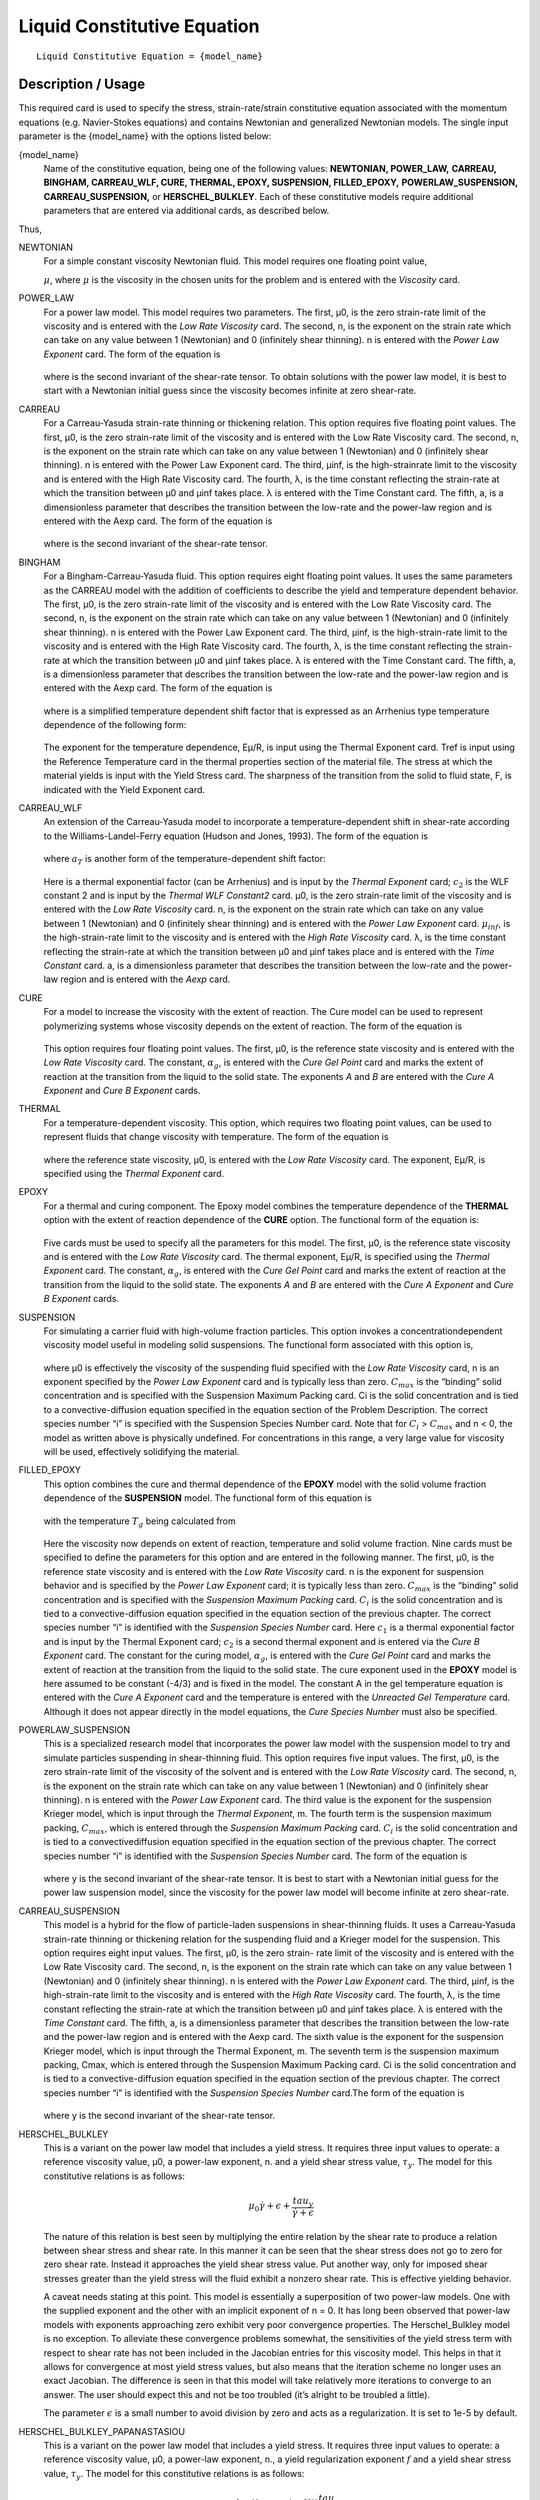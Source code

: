 ****************************
Liquid Constitutive Equation
****************************

::

   Liquid Constitutive Equation = {model_name}

-------------------
Description / Usage
-------------------

This required card is used to specify the stress, strain-rate/strain constitutive equation
associated with the momentum equations (e.g. Navier-Stokes equations) and contains
Newtonian and generalized Newtonian models. The single input parameter is the
{model_name} with the options listed below:


{model_name}     
    Name of the constitutive equation, being one of the following values:
    **NEWTONIAN, POWER_LAW,** **CARREAU, BINGHAM, CARREAU_WLF, CURE, THERMAL,
    EPOXY, SUSPENSION, FILLED_EPOXY,**             **POWERLAW_SUSPENSION,
    CARREAU_SUSPENSION,** or **HERSCHEL_BULKLEY**. Each of these
    constitutive models require additional parameters that are entered via
    additional cards, as    described below.                                                                               

Thus,

NEWTONIAN 
    For a simple constant viscosity Newtonian fluid. This model requires one floating point value, 

    :math:`\mu`, where :math:`\mu` is the viscosity in the chosen units for the problem and is     
    entered with the *Viscosity* card.                                                             
POWER_LAW
    For a power law model. This model requires two parameters. The first, μ0, is the zero          
    strain-rate limit of the viscosity and is entered with the *Low Rate Viscosity* card. The      
    second, n, is the exponent on the strain rate which can take on any value between 1 (Newtonian)
    and 0 (infinitely shear thinning). n is entered with the *Power Law Exponent* card. The form of
    the equation is                                                                                
                                                                                                   
    .. figure:: /figures/376_goma_physics.png                                                      
       :align: center                                                                              
       :width: 40%                                                                                 
                                                                                                   
    where is the second invariant of the shear-rate tensor. To obtain solutions with the power law 
    model, it is best to start with a Newtonian initial guess since the viscosity becomes infinite 
    at zero shear-rate.                                                                            
CARREAU              
    For a Carreau-Yasuda strain-rate thinning or thickening relation. This option requires five    
    floating point values. The first, μ0, is the zero strain-rate limit of the viscosity and is    
    entered with the Low Rate Viscosity card. The second, n, is the exponent on the strain rate    
    which can take on any value between 1 (Newtonian) and 0 (infinitely shear thinning). n is      
    entered with the Power Law Exponent card. The third, μinf, is the high-strainrate limit to the 
    viscosity and is entered with the High Rate Viscosity card. The fourth, λ, is the time constant
    reflecting the strain-rate at which the transition between μ0 and μinf takes place. λ is       
    entered with the Time Constant card. The fifth, a, is a dimensionless parameter that describes 
    the transition between the low-rate and the power-law region and is entered with the Aexp card.
    The form of the equation is                                                                    
                                                                                                   
    .. figure:: /figures/377_goma_physics.png                                                      
       :align: center                                                                              
       :width: 40%                                                                                 
                                                                                                   
    where is the second invariant of the shear-rate tensor.                                        

BINGHAM
    For a Bingham-Carreau-Yasuda fluid. This option requires eight floating point values. It uses  
    the same parameters as the CARREAU model with the addition of coefficients to describe the     
    yield and temperature dependent behavior. The first, μ0, is the zero strain-rate limit of the  
    viscosity and is entered with the Low Rate Viscosity card. The second, n, is the exponent on   
    the strain rate which can take on any value between 1 (Newtonian) and 0 (infinitely shear      
    thinning). n is entered with the Power Law Exponent card. The third, μinf, is the              
    high-strain-rate limit to the viscosity and is entered with the High Rate Viscosity card. The  
    fourth, λ, is the time constant reflecting the strain-rate at which the transition between μ0  
    and μinf takes place. λ is entered with the Time Constant card. The fifth, a, is a             
    dimensionless parameter that describes the transition between the low-rate and the power-law   
    region and is entered with the Aexp card. The form of the equation is                          
                                                                                                   
    .. figure:: /figures/378_goma_physics.png                                                      
       :align: center                                                                              
       :width: 40%                                                                                 
                                                                                                   
    where is a simplified temperature dependent shift factor that is expressed as an Arrhenius type
    temperature dependence of the following form:                                                  
                                                                                                   
    .. figure:: /figures/379_goma_physics.png                                                      
       :align: center                                                                              
       :width: 40%                                                                                 
                                                                                                   
    The exponent for the temperature dependence, Eμ/R, is input using the Thermal Exponent card.   
    Tref is input using the Reference Temperature card in the thermal properties section of the    
    material file. The stress at which the material yields is input with the Yield Stress card. The
    sharpness of the transition from the solid to fluid state, F, is indicated with the Yield      
    Exponent card.                                                                                 
CARREAU_WLF
    An extension of the Carreau-Yasuda model to incorporate a temperature-dependent shift in       
    shear-rate according to the Williams-Landel-Ferry equation (Hudson and Jones, 1993). The form  
    of the equation is                                                                             
                                                                                                   
    .. figure:: /figures/380_goma_physics.png                                                      
       :align: center                                                                              
       :width: 40%                                                                                 
                                                                                                   
    where :math:`a_T` is another form of the temperature-dependent shift factor:                   
                                                                                                   
    .. figure:: /figures/381_goma_physics.png                                                      
       :align: center                                                                              
       :width: 40%                                                                                 
                                                                                                   
    Here is a thermal exponential factor (can be Arrhenius) and is input by the *Thermal Exponent* 
    card; :math:`c_2` is the WLF constant 2 and is input by the *Thermal WLF Constant2* card. μ0,  
    is the zero strain-rate limit of the viscosity and is entered with the *Low Rate Viscosity*    
    card. n, is the exponent on the strain rate which can take on any value between 1 (Newtonian)  
    and 0 (infinitely shear thinning) and is entered with the *Power Law Exponent* card.           
    :math:`μ_{inf}`, is the high-strain-rate limit to the viscosity and is entered with the        
    *High Rate Viscosity* card. λ, is the time constant reflecting the strain-rate at which the    
    transition between μ0 and μinf takes place and is entered with the *Time Constant* card. a, is 
    a dimensionless parameter that describes the transition between the low-rate and the power-law 
    region and is entered with the *Aexp* card.                                                    
CURE
    For a model to increase the viscosity with the extent of reaction. The Cure model can be used  
    to represent polymerizing systems whose viscosity depends on the extent of reaction. The form  
    of the equation is                                                                             
                                                                                                   
    .. figure:: /figures/382_goma_physics.png                                                      
       :align: center                                                                              
       :width: 90%                                                                                 
                                                                                                   
    This option requires four floating point values. The first, μ0, is the reference state         
    viscosity and is entered with the *Low Rate Viscosity* card. The constant, :math:`α_g`, is     
    entered with the *Cure Gel Point* card and marks the extent of reaction at the transition from 
    the liquid to the solid state. The exponents *A* and *B* are entered with the *Cure A Exponent*
    and *Cure B Exponent* cards.                                                                   
THERMAL
    For a temperature-dependent viscosity. This option, which requires two floating point values,  
    can be used to represent fluids that change viscosity with temperature. The form of the        
    equation is                                                                                    
                                                                                                   
    .. figure:: /figures/383_goma_physics.png                                                      
       :align: center                                                                              
       :width: 40%                                                                                 
                                                                                                   
    where the reference state viscosity, μ0, is entered with the *Low Rate Viscosity* card. The    
    exponent, Eμ/R, is specified using the *Thermal Exponent* card.                                
EPOXY
    For a thermal and curing component. The Epoxy model combines the temperature dependence of the 
    **THERMAL** option with the extent of reaction dependence of the **CURE** option. The          
    functional form of the equation is:                                                            
                                                                                                   
    .. figure:: /figures/384_goma_physics.png                                                      
       :align: center                                                                              
       :width: 40%                                                                                 
                                                                                                   
    Five cards must be used to specify all the parameters for this model. The first, μ0, is the    
    reference state viscosity and is entered with the *Low Rate Viscosity* card. The thermal       
    exponent, Eμ/R, is specified using the *Thermal Exponent* card. The constant, :math:`α_g`, is  
    entered with the *Cure Gel Point* card and marks the extent of reaction at the transition from 
    the liquid to the solid state. The exponents *A* and *B* are entered with the *Cure A Exponent*
    and *Cure B Exponent* cards.                                                                   
SUSPENSION
    For simulating a carrier fluid with high-volume fraction particles. This option invokes a      
    concentrationdependent viscosity model useful in modeling solid suspensions. The functional    
    form associated with this option is,                                                           
                                                                                                   
    .. figure:: /figures/385_goma_physics.png                                                      
       :align: center                                                                              
       :width: 40%                                                                                 
                                                                                                   
    where μ0 is effectively the viscosity of the suspending fluid specified with the               
    *Low Rate Viscosity* card, n is an exponent specified by the *Power Law Exponent* card and is  
    typically less than zero. :math:`C_{max}` is the “binding” solid concentration and is specified
    with the Suspension Maximum Packing card. Ci is the solid concentration and is tied to a       
    convective-diffusion equation specified in the equation section of the Problem Description. The
    correct species number “i” is specified with the Suspension Species Number card. Note that for 
    :math:`C_i` > :math:`C_{max}` and n < 0, the model as written above is physically undefined.   
    For concentrations in this range, a very large value for viscosity will be used, effectively   
    solidifying the material.                                                                      
FILLED_EPOXY
    This option combines the cure and thermal dependence of the **EPOXY** model with the solid     
    volume fraction dependence of the **SUSPENSION** model. The functional form of this equation is
                                                                                                   
    .. figure:: /figures/386_goma_physics.png                                                      
       :align: center                                                                              
       :width: 90%                                                                                 
                                                                                                   
    with the temperature :math:`T_g` being calculated from                                         
                                                                                                   
    .. figure:: /figures/387_goma_physics.png                                                      
       :align: center                                                                              
       :width: 90%                                                                                 
                                                                                                   
    Here the viscosity now depends on extent of reaction, temperature and solid volume fraction.   
    Nine cards must be specified to define the parameters for this option and are entered in the   
    following manner. The first, μ0, is the reference state viscosity and is entered with the *Low 
    Rate Viscosity* card. n is the exponent for suspension behavior and is specified by the *Power 
    Law Exponent* card; it is typically less than zero. :math:`C_{max}` is the “binding” solid     
    concentration and is specified with the *Suspension Maximum Packing* card. :math:`C_i` is the  
    solid concentration and is tied to a convective-diffusion equation specified in the equation   
    section of the previous chapter. The correct species number “i” is identified with the         
    *Suspension Species Number* card. Here :math:`c_1` is a thermal exponential factor and is input
    by the Thermal Exponent card; :math:`c_2` is a second thermal exponent and is entered via the  
    *Cure B Exponent* card. The constant for the curing model, :math:`α_g`, is entered with the    
    *Cure Gel Point* card and marks the extent of reaction at the transition from the liquid to the
    solid state. The cure exponent used in the **EPOXY** model is here assumed to be constant      
    (-4/3) and is fixed in the model. The constant A in the gel temperature equation is entered    
    with the *Cure A Exponent* card and the temperature is entered with the *Unreacted Gel         
    Temperature* card. Although it does not appear directly in the model equations, the *Cure      
    Species Number* must also be specified.                                                        
POWERLAW_SUSPENSION
    This is a specialized research model that incorporates the power law model with the suspension 
    model to try and simulate particles suspending in shear-thinning fluid. This option requires   
    five input values. The first, μ0, is the zero strain-rate limit of the viscosity of the        
    solvent and is entered with the *Low Rate Viscosity* card. The second, n, is the exponent on   
    the strain rate which can take on any value between 1 (Newtonian) and 0 (infinitely shear      
    thinning). n is entered with the *Power Law Exponent* card. The third value is the exponent for
    the suspension Krieger model, which is input through the *Thermal Exponent*, m. The fourth term
    is the suspension maximum packing, :math:`C_{max}`, which is entered through the               
    *Suspension Maximum Packing* card. :math:`C_i` is the solid concentration and is tied to a     
    convectivediffusion equation specified in the equation section of the previous chapter. The    
    correct species number “i” is identified with the *Suspension Species Number* card. The form of
    the equation is                                                                                
                                                                                                   
    .. figure:: /figures/388_goma_physics.png                                                      
       :align: center                                                                              
       :width: 40%                                                                                 
                                                                                                   
    where y is the second invariant of the shear-rate tensor. It is best to start with a Newtonian 
    initial guess for the power law suspension model, since the viscosity for the power law model  
    will become infinite at zero shear-rate.                                                       

CARREAU_SUSPENSION   
    This model is a hybrid for the flow of particle-laden suspensions in shear-thinning fluids. It 
    uses a Carreau-Yasuda strain-rate thinning or thickening relation for the suspending fluid and 
    a Krieger model for the suspension. This option requires eight input values. The first, μ0, is 
    the zero strain- rate limit of the viscosity and is entered with the Low Rate Viscosity card.  
    The second, n, is the exponent on the strain rate which can take on any value between 1        
    (Newtonian) and 0 (infinitely shear thinning). n is entered with the *Power Law Exponent*      
    card. The third, μinf, is the high-strain-rate limit to the viscosity and is entered with the  
    *High Rate Viscosity* card. The fourth, λ, is the time constant reflecting the strain-rate at  
    which the transition between μ0 and μinf takes place. λ is entered with the *Time Constant*    
    card. The fifth, a, is a dimensionless parameter that describes the transition between the     
    low-rate and the power-law region and is entered with the Aexp card. The sixth value is the    
    exponent for the suspension Krieger model, which is input through the Thermal Exponent, m. The 
    seventh term is the suspension maximum packing, Cmax, which is entered through the Suspension  
    Maximum Packing card. Ci is the solid concentration and is tied to a convective-diffusion      
    equation specified in the equation section of the previous chapter. The correct species number 
    “i” is identified with the *Suspension Species Number* card.The form of the equation is        
                                                                                                   
    .. figure:: /figures/389_goma_physics.png                                                      
       :align: center                                                                              
       :width: 90%                                                                                 
                                                                                                   
    where y is the second invariant of the shear-rate tensor.                                      

HERSCHEL_BULKLEY     
    This is a variant on the power law model that includes a yield stress. It requires three input 
    values to operate: a reference viscosity value, μ0, a power-law exponent, n. and a yield shear 
    stress value, :math:`τ_y`. The model for this constitutive relations is as follows:            
                                                                                                   
    .. figure:: /figures/390_goma_physics.png                                                      
       :align: center                                                                              
       :width: 90%                                                                                 
    .. math::

       \mu_0 \dot{\gamma + \epsilon} + \frac{tau_y}{\dot{\gamma + \epsilon}}
                                                                                                   
    The nature of this relation is best seen by multiplying the entire relation by the shear rate  
    to produce a relation between shear stress and shear rate. In this manner it can be seen that  
    the shear stress does not go to zero for zero shear rate. Instead it approaches the yield shear
    stress value. Put another way, only for imposed shear stresses greater than the yield stress   
    will the fluid exhibit a nonzero shear rate. This is effective yielding behavior.              
                                                                                                   
    A caveat needs stating at this point. This model is essentially a superposition of two         
    power-law models. One with the supplied exponent and the other with an implicit exponent of    
    n = 0. It has long been observed that power-law models with exponents approaching zero         
    exhibit very poor convergence properties. The Herschel_Bulkley model is no exception. To       
    alleviate these convergence problems somewhat, the sensitivities of the yield stress term with 
    respect to shear rate has not been included in the Jacobian entries for this viscosity model.  
    This helps in that it allows for convergence at most yield stress values, but also means that  
    the iteration scheme no longer uses an exact Jacobian. The difference is seen in that this     
    model will take relatively more iterations to converge to an answer. The user should expect    
    this and not be too troubled (it’s alright to be troubled a little).                           
    
    The parameter :math:`\epsilon` is a small number to avoid division by zero and acts as a 
    regularization. It is set to 1e-5 by default.

HERSCHEL_BULKLEY_PAPANASTASIOU
    This is a variant on the power law model that includes a yield stress. It
    requires three input values to operate: a reference viscosity value, μ0, a
    power-law exponent, n., a yield regularization exponent :math:`f` and a
    yield shear stress value, :math:`τ_y`. The model for this constitutive
    relations is as follows:            
                                                                                                   
    .. math::
      
       \mu_0 \dot{\gamma} + (1-exp(-f \dot{\gamma})) \frac{tau_y}{\dot{\gamma}}
                                                                                                   
    The nature of this relation is best seen by multiplying the entire relation by the shear rate  
    to produce a relation between shear stress and shear rate. In this manner it can be seen that  
    the shear stress does not go to zero for zero shear rate. Instead it approaches the yield shear
    stress value. Put another way, only for imposed shear stresses greater than the yield stress   
    will the fluid exhibit a nonzero shear rate. This is effective yielding behavior.              
                                                                                                   
    A caveat needs stating at this point. This model is essentially a superposition of two         
    power-law models. One with the supplied exponent and the other with an implicit exponent of    
    n = 0. It has long been observed that power-law models with exponents approaching zero         
    exhibit very poor convergence properties. The Herschel_Bulkley model is no exception. To       
    alleviate these convergence problems somewhat, the sensitivities of the yield stress term with 
    respect to shear rate has not been included in the Jacobian entries for this viscosity model.  
    This helps in that it allows for convergence at most yield stress values, but also means that  
    the iteration scheme no longer uses an exact Jacobian. The difference is seen in that this     
    model will take relatively more iterations to converge to an answer. The user should expect    
    this and not be too troubled (it’s alright to be troubled a little).                           
   
    The Papanastasiou regularization alleviates some of the difficulties when :math:`\dot{\gamma}`
    becomes small.

TURBULENT_SA     
    Spalart Allmaras turbulence model. This model is a one-equation model.
    The viscosity term is the kinematic viscosity, thus density should be 1.

    Wall functions are expected to be provided in an external field DIST or
    see turbulence documentation on how to calculate wall distance in goma.

TURBULENT_SA_DYNAMIC
    Same as TURBULENT_SA but multiplies kinematic viscosity by density in
    the momentum equation to get a dynamic viscosity.
    
FLUIDITY
    This is a Fluidity model describing Laponite suspensions.
    Expects a suspensions species number as well as a species enabled with FLUIDITY source equation.
    
    The form of the equation is

      .. math::

         \phi = \phi_0 + (\phi_\infty - \phi_0) \phi_*

         \mu = 1 / \phi
         
    Where :math:`\phi_*` is the normalized fluidty between 0 and 1 which is the species equation.
    The required parameters are read in from the species source using
    Suspension Species Number card.
   


--------
Examples
--------

The following is a sample card setting the liquid constitutive equation type to
**NEWTONIAN** and demonstrates the required cards:

::

   Liquid Constitutive Equation = NEWTONIAN

::

   Viscosity = CONSTANT 1.00

The following is a sample card setting the liquid constitutive equation type to
**POWER_LAW** and demonstrates the required cards:

::

   Liquid Constitutive Equation = POWER_LAW

::

   Low Rate Viscosity= CONSTANT 1.

::

   Power Law Exponent= CONSTANT 1.

The following is a sample card setting the liquid constitutive equation type to
**CARREAU** and demonstrates the required cards:

::

   Liquid Constitutive Equation = CARREAU

::

   Low Rate Viscosity= CONSTANT 1.

::

   Power Law Exponent= CONSTANT 1.

::

   High Rate Viscosity= CONSTANT 0.001

::

   Time Constant = CONSTANT 1.

::

   Aexp = CONSTANT 1.

The following is a sample card setting the liquid constitutive equation type to
**BINGHAM** and demonstrates the required cards:

::

   Liquid Constitutive Equation = BINGHAM

::

   Low Rate Viscosity= CONSTANT 10.00

::

   Power Law Exponent= CONSTANT .70

::

   High Rate Viscosity= CONSTANT 0.01

::

   Time Constant = CONSTANT 100.

::

   Aexp = CONSTANT 2.5

::

   Thermal Exponent = CONSTANT 1.

::

   Yield Stress = CONSTANT 5.

::

   Yield Exponent = CONSTANT 1.0

::

   Reference Temperature= CONSTANT 273.

The following is a sample card setting the liquid constitutive equation type to
**CARREAU_WLF** and demonstrates the required cards:

::

   Liquid Constitutive Equation = CARREAU_WLF

::

   Low Rate Viscosity= CONSTANT 10.00

::

   Power Law Exponent= CONSTANT .70

::

   High Rate Viscosity= CONSTANT 0.01

::

   Time Constant = CONSTANT 100.

::

   Aexp = CONSTANT 2.5

::

   Thermal Exponent = CONSTANT 1.


::

   Thermal WLF Constant2 = CONSTANT 0.5

::

   Reference Temperature= CONSTANT 273.

The following is a sample card setting the liquid constitutive equation type to **CURE**
and demonstrates the required cards:

::

   Liquid Constitutive Equation = CURE


::

   Low Rate Viscosity= CONSTANT 1.

::

   Power Law Exponent= CONSTANT 1.

The following is a sample card setting the liquid constitutive equation type to
**THERMAL** and demonstrates the required cards:

::

   Liquid Constitutive Equation = THERMAL


::

   Low Rate Viscosity= CONSTANT 1.

::

   Thermal Exponent= CONSTANT 9.

The following is a sample card setting the liquid constitutive equation type to **EPOXY**
and demonstrates the required cards:

::

   Liquid Constitutive Equation = EPOXY

::

   Liquid Constitutive Equation = FILLED_EPOXY

::

   Low Rate Viscosity= CONSTANT 1.e5

::

   Thermal Exponent= CONSTANT 9.

::

   Cure Gel Point = CONSTANT 0.8

::

   Cure A Exponent= CONSTANT 0.3

::

   Cure B Exponent= CONSTANT 43.8

The following is a sample card setting the liquid constitutive equation type to
**SUSPENSION** and demonstrates the required cards:

::

   Liquid Constitutive Equation = SUSPENSION

::

   Low Rate Viscosity= CONSTANT 1.e5

::

   Power Law Exponent = CONSTANT -3.0

::

   Suspension Maximum Packing= CONSTANT 0.49

::

   Suspension Species Number = 0

The following is a sample card setting the liquid constitutive equation type to
**FILLED_EPOXY** and demonstrates the required cards:

::

   Liquid Constitutive Equation = FILLED_EPOXY

::

   Low Rate Viscosity = CONSTANT 1.e5

::

   Power Law Exponent = CONSTANT -3.0

::

   Thermal Exponent = CONSTANT 9.

::

   Suspension Maximum Packing = CONSTANT 0.49

::

   Suspension Species Number = 0

::

   Cure Gel Point = CONSTANT 0.8

::

   Cure A Exponent = CONSTANT 0.3

::

   Cure B Exponent = CONSTANT 43.8

::

   Cure Species Number = 2

::

   Unreacted Gel Temperature = CONSTANT 243

The following is a sample card setting the liquid constitutive equation type to
**POWERLAW_SUSPENSION** and demonstrates the required cards:

::

   Liquid Constitutive Equation = POWERLAW_SUSPENSION

::

   Low Rate Viscosity= CONSTANT 1.

::

   Power Law Exponent= CONSTANT 1.

::

   Thermal Exponent = CONSTANT -1.82

::

   Suspension Maximum Packing= CONSTANT 0.68

::

   Suspension Species Number= 0

The following is a sample card setting the liquid constitutive equation type to
**CARREAU_SUSPENSION** and demonstrates the required cards:

::

   Liquid Constitutive Equation = CARREAU_SUSPENSION

::

   Low Rate Viscosity= CONSTANT 1.

::

   Power Law Exponent= CONSTANT 1.

::

   High Rate Viscosity= CONSTANT 0.001

::

   High Rate Viscosity= CONSTANT 0.001

::

   Time Constant = CONSTANT 1.

::

   Aexp = CONSTANT 1.

::

   Thermal Exponent = CONSTANT -1.82

::

   Suspension Maximum Packing= CONSTANT 0.68

::

   Suspension Species Number= 0

The following card gives an example of the **HERSCHEL_BULKLEY** model

::

   Liquid Constitutive Equation = HERSCHEL_BULKLEY
   Low Rate Viscosity = CONSTANT 0.337
   Power Law Exponent = CONSTANT 0.817
   Yield Stress = CONSTANT 1.39
   # Epsilon Regularization is optional and 1e-5 by default
   Epsilon Regularization = CONSTANT 1e-6

The following card gives an example of the **HERSCHEL_BULKLEY_PAPANASTASIOU** model

::

   Liquid Constitutive Equation = HERSCHEL_BULKLEY_PAPANASTASIOU
   Low Rate Viscosity           = CONSTANT 0.337
   Power Law Exponent           = CONSTANT 0.817
   Yield Stress                 = CONSTANT 1.39
   Yield Exponent               = CONSTANT 100


--------------------
Technical Discussion
--------------------

See Description/Usage section for this card.

------
Theory
------

The **NEWTONIAN, POWER_LAW,** and **CARREAU** models are described in detail
in Bird, et al. (1987). Details of the continuous yield stress model used in the Bingham-
Carreau-Yasuda (**BINGHAM**) model, which is a Carreau model combined with a
continuous yield stress model, can be found in Papanastasiou (1987).


----------
References
----------

Bird, R. B., Armstrong, R. C., and Hassager, O. 1987. Dynamics of Polymeric Liquids,
2nd ed., Wiley, New York, Vol. 1.

Hudson, N. E. and Jones, T. E. R., 1993. “The A1 project - an overview”, Journal of
Non-Newtonian Fluid Mechanics, 46, 69-88.

Papanastasiou, T. C., 1987. "Flows of Materials with Yield," Journal of Rheology, 31
(5), 385-404.

Papananstasiou, T. C., and Boudouvis, A. G., 1997. "Flows of Viscoplastic Materials:
Models and Computation," Computers & Structures, Vol 64, No 1-4, pp 677-694.


